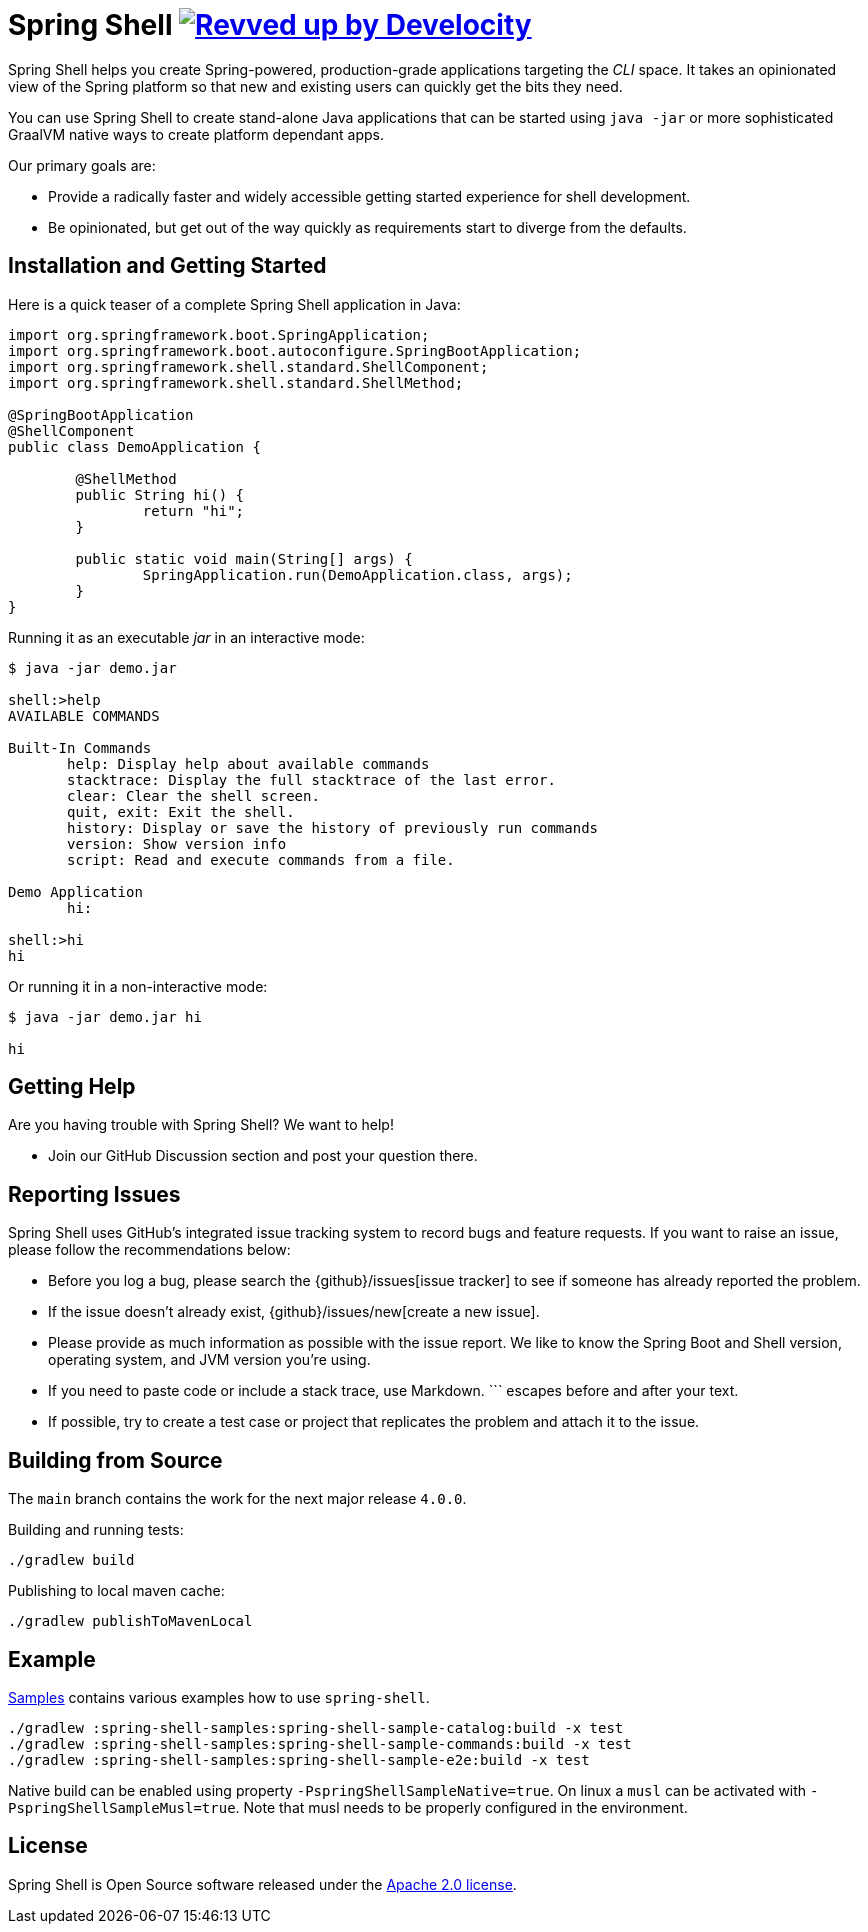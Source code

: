 = Spring Shell image:https://img.shields.io/badge/Revved%20up%20by-Develocity-06A0CE?logo=Gradle&labelColor=02303A["Revved up by Develocity", link="https://ge.spring.io/scans?search.rootProjectNames=spring-shell"]

Spring Shell helps you create Spring-powered, production-grade applications targeting the
_CLI_ space. It takes an opinionated view of the Spring platform so that new and existing
users can quickly get the bits they need.

You can use Spring Shell to create stand-alone Java applications that can be started using
`java -jar` or more sophisticated GraalVM native ways to create platform dependant apps.

Our primary goals are:

* Provide a radically faster and widely accessible getting started experience for shell development.
* Be opinionated, but get out of the way quickly as requirements start to diverge from the defaults.

== Installation and Getting Started

Here is a quick teaser of a complete Spring Shell application in Java:

[source,java,indent=0]
----
import org.springframework.boot.SpringApplication;
import org.springframework.boot.autoconfigure.SpringBootApplication;
import org.springframework.shell.standard.ShellComponent;
import org.springframework.shell.standard.ShellMethod;

@SpringBootApplication
@ShellComponent
public class DemoApplication {

	@ShellMethod
	public String hi() {
		return "hi";
	}

	public static void main(String[] args) {
		SpringApplication.run(DemoApplication.class, args);
	}
}
----

Running it as an executable _jar_ in an interactive mode:

[source,bash]
----
$ java -jar demo.jar

shell:>help
AVAILABLE COMMANDS

Built-In Commands
       help: Display help about available commands
       stacktrace: Display the full stacktrace of the last error.
       clear: Clear the shell screen.
       quit, exit: Exit the shell.
       history: Display or save the history of previously run commands
       version: Show version info
       script: Read and execute commands from a file.

Demo Application
       hi:

shell:>hi
hi
----

Or running it in a non-interactive mode:

[source,bash]
----
$ java -jar demo.jar hi

hi
----

== Getting Help
Are you having trouble with Spring Shell? We want to help!

* Join our GitHub Discussion section and post your question there.

== Reporting Issues
Spring Shell uses GitHub's integrated issue tracking system to record bugs and feature requests.
If you want to raise an issue, please follow the recommendations below:

* Before you log a bug, please search the {github}/issues[issue tracker] to see if someone has already reported the problem.
* If the issue doesn't already exist, {github}/issues/new[create a new issue].
* Please provide as much information as possible with the issue report.
We like to know the Spring Boot and Shell version, operating system, and JVM version you're using.
* If you need to paste code or include a stack trace, use Markdown.
+++```+++ escapes before and after your text.
* If possible, try to create a test case or project that replicates the problem and attach it to the issue.

== Building from Source

The `main` branch contains the work for the next major release `4.0.0`.

Building and running tests:

```
./gradlew build
```

Publishing to local maven cache:

```
./gradlew publishToMavenLocal
```

== Example
https://github.com/spring-projects/spring-shell/tree/main/spring-shell-samples/[Samples] contains various examples how to use `spring-shell`.

```
./gradlew :spring-shell-samples:spring-shell-sample-catalog:build -x test
./gradlew :spring-shell-samples:spring-shell-sample-commands:build -x test
./gradlew :spring-shell-samples:spring-shell-sample-e2e:build -x test
```

Native build can be enabled using property `-PspringShellSampleNative=true`. On linux a `musl` can be activated with `-PspringShellSampleMusl=true`. Note that musl needs to be properly configured in the environment.

== License
Spring Shell is Open Source software released under the https://www.apache.org/licenses/LICENSE-2.0.html[Apache 2.0 license].
